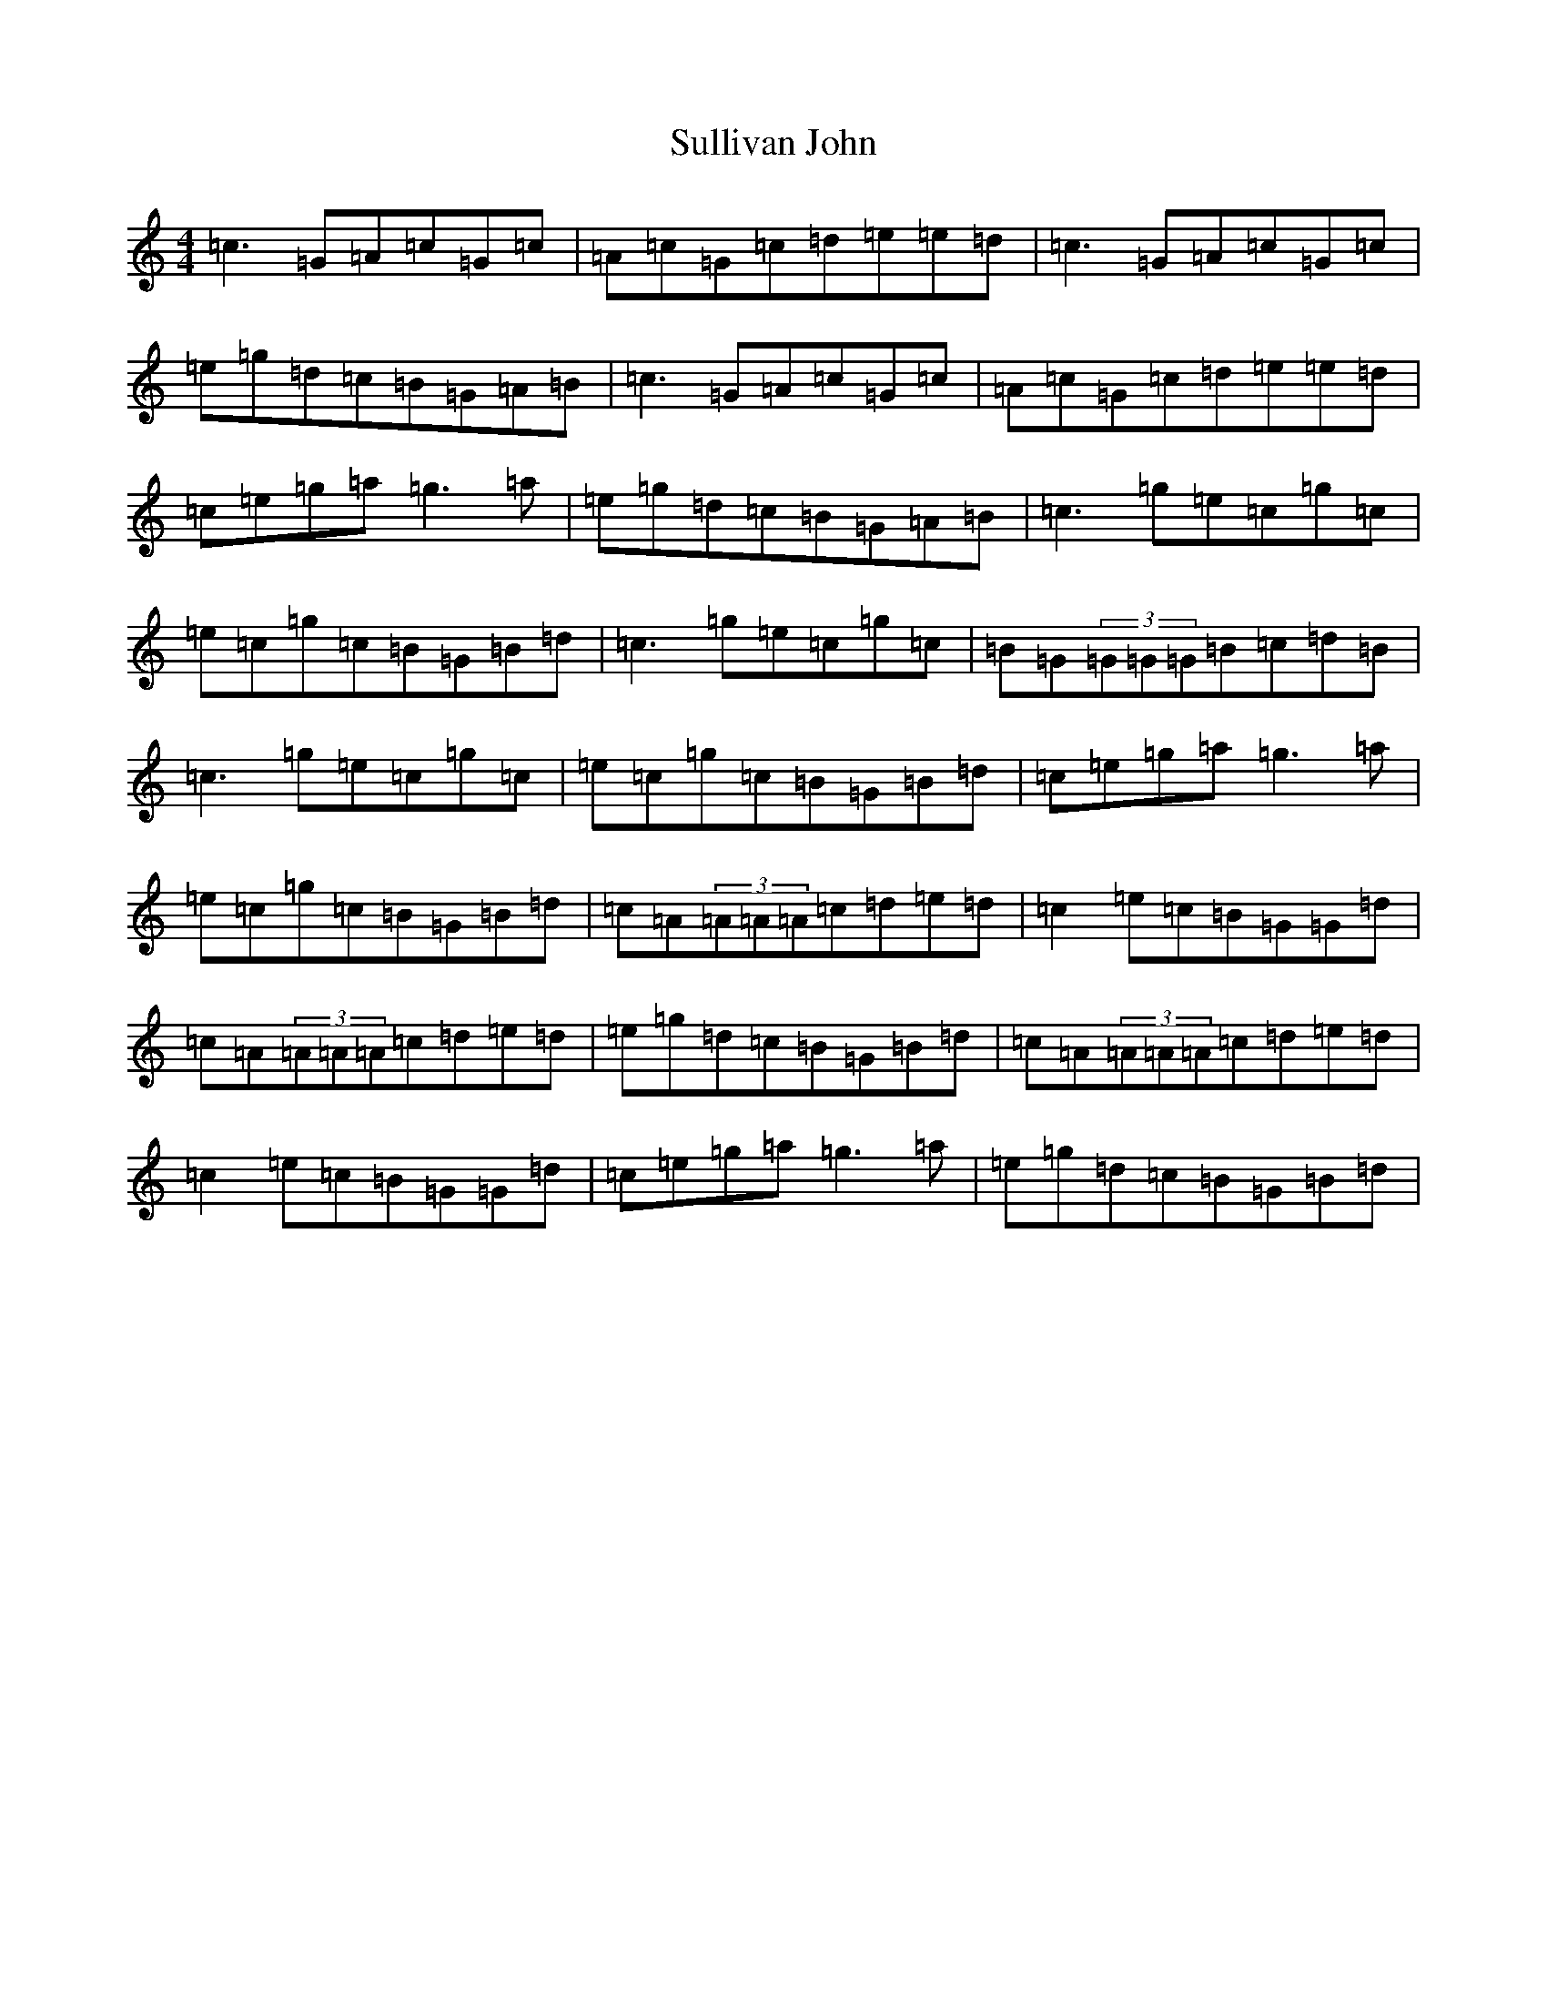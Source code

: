X: 20383
T: Sullivan John
S: https://thesession.org/tunes/4345#setting4345
Z: C Major
R: reel
M: 4/4
L: 1/8
K: C Major
=c3=G=A=c=G=c|=A=c=G=c=d=e=e=d|=c3=G=A=c=G=c|=e=g=d=c=B=G=A=B|=c3=G=A=c=G=c|=A=c=G=c=d=e=e=d|=c=e=g=a=g3=a|=e=g=d=c=B=G=A=B|=c3=g=e=c=g=c|=e=c=g=c=B=G=B=d|=c3=g=e=c=g=c|=B=G(3=G=G=G=B=c=d=B|=c3=g=e=c=g=c|=e=c=g=c=B=G=B=d|=c=e=g=a=g3=a|=e=c=g=c=B=G=B=d|=c=A(3=A=A=A=c=d=e=d|=c2=e=c=B=G=G=d|=c=A(3=A=A=A=c=d=e=d|=e=g=d=c=B=G=B=d|=c=A(3=A=A=A=c=d=e=d|=c2=e=c=B=G=G=d|=c=e=g=a=g3=a|=e=g=d=c=B=G=B=d|